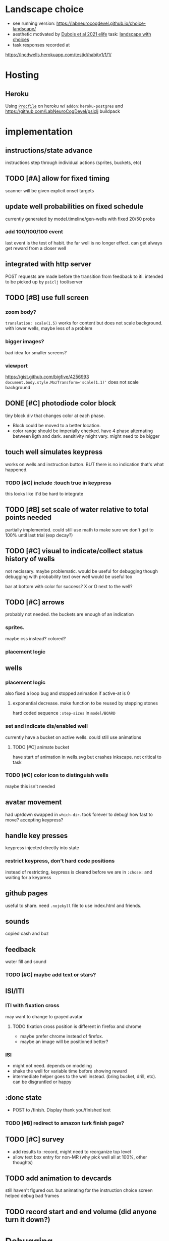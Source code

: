 * Landscape choice

 * see running version: https://labneurocogdevel.github.io/choice-landscape/
 * aesthetic motivated by [[https://elifesciences.org/articles/59907][Dubois et al 2021 elife]] task: [[https://iiif.elifesciences.org/lax/59907%2Felife-59907-fig1-v2.tif/full/1500,/0/default.jpg][landscape with choices]]
 * task responses recorded at
https://lncdwells.herokuapp.com/testid/habitv1/1/1/

* Hosting

** Heroku
 Using [[./Procfile][~Procfile~]] on heroku w/ ~addon:heroku-postgres~ and https://github.com/LabNeuroCogDevel/psiclj buildpack

* implementation
** instructions/state advance
   instructions step through individual actions (sprites, buckets, etc)
** TODO [#A] allow for fixed timing
  scanner will be given explicit onset targets
** update well probabilities on fixed schedule
   currently generated by model.timeline/gen-wells with fixed 20/50 probs
*** add 100/100/100 event
    last event is the test of habit. the far well is no longer effect. can get always get reward from a closer well

** integrated with http server
   POST requests are made before the transition from feedback to iti. intended to be picked up by ~psiclj~ tool/server
** TODO [#B] use full screen
*** zoom body?
    ~translation: scale(1.5)~ works for content but does not scale background.
    with lower wells, maybe less of a problem
*** bigger images?
    bad idea for smaller screens?
*** viewport
https://gist.github.com/bigfive/4256993
~document.body.style.MozTransform='scale(1.1)'~ does not scale background

** DONE [#C] photodiode color block
   tiny block div that changes color at each phase. 
   * Block could be moved to a better location.
   * color range should be imperially checked. have 4 phase alternating between ligth and dark. sensitivity might vary. might need to be bigger

** touch well simulates keypress
   works on wells and instruction button. BUT there is no indication that's what happened.
*** TODO [#C] include :touch true in keypress
    this looks like it'd be hard to integrate
** TODO [#B] set scale of water relative to total points needed
   partially implemented. could still use math to make sure we don't get to 100% until last trial (exp decay?)
** TODO [#C] visual to indicate/collect status history of wells
   not necissary. maybe problematic. would be useful for debugging though
   debugging with probability text over well would be useful too

   bar at bottom with color for success?
   X or O next to the well?
** TODO [#C] arrows
   probably not needed. the buckets are enough of an indication
*** sprites.
   maybe css instead? colored?
*** placement logic
** wells
*** placement logic
    :LOGBOOK:
    CLOCK: [2021-09-22 Wed 08:06]--[2021-09-22 Wed 09:17] =>  1:11
    :END:
    also fixed a loop bug and stopped animation if active-at is 0
**** exponential decrease. make function to be reused by stepping stones
     hard coded sequence ~:step-sizes~ in ~model/BOARD~

*** set and indicate dis/enabled well
    currently have a bucket on active wells. could still use animations
**** TODO [#C] animate bucket
     have start of animation in wells.svg but crashes inkscape. not critical to task

*** TODO [#C] color icon to distinguish wells
    maybe this isn't needed

** avatar movement
   :LOGBOOK:
   CLOCK: [2021-09-22 Wed 09:27]--[2021-09-22 Wed 11:43] =>  2:16
   :END:
   had up/down swapped in ~which-dir~. took forever to debug!
   how fast to move? accepting keypress?
** handle key presses
   :LOGBOOK:
   CLOCK: [2021-09-22 Wed 11:57]--[2021-09-22 Wed 12:54] =>  0:57
   :END:
   keypress injected directly into state
*** restrict keypress, don't hard code positions
    instead of restricting, keypress is cleared before we are in ~:chose:~ and waiting for a keypress

** github pages
 useful to share. need ~.nojekyll~ file to use index.html and friends.

** sounds
   copied cash and buz
** feedback
   water fill and sound
*** TODO [#C] maybe add text or stars?
**  ISI/ITI
*** ITI with fixation cross
    may want to change to grayed avatar
**** TODO fixation cross position is different in firefox and chrome
 * maybe prefer chrome instead of firefox.
 * maybe an image will be positioned better?

*** ISI
    * might not need. depends on modeling
    * shake the well for variable time before showing reward
    * intermediate helper goes to the well instead. (bring bucket, drill, etc).
      can be disgruntled or happy
** :done state
   * POST to /finish. Display thank you/finished text
*** TODO [#B] redirect to amazon turk finish page?

** TODO [#C] survey
    * add results to :record, might need to reorganize top level
    * allow text box entry for non-MR (why pick well all at 100%, other thoughts)
** TODO add animation to devcards
   still haven't figured out. but animating for the instruction choice screen helped debug bad frames
** TODO record start and end volume (did anyone turn it down?)

* Debugging
  
** figwheel urls
 * http://localhost:9500/ cards.html
 * http://localhost:9500/figwheel-extra-main/auto-testing
** with repl
   #+begin_src clojure
   (swap! landscape.model/STATE assoc :well-list (landscape.model.timeline/gen-wells {:prob-low 100 :prob-high 100 :reps-each-side 1 :side-best :left}))
   #+end_src

